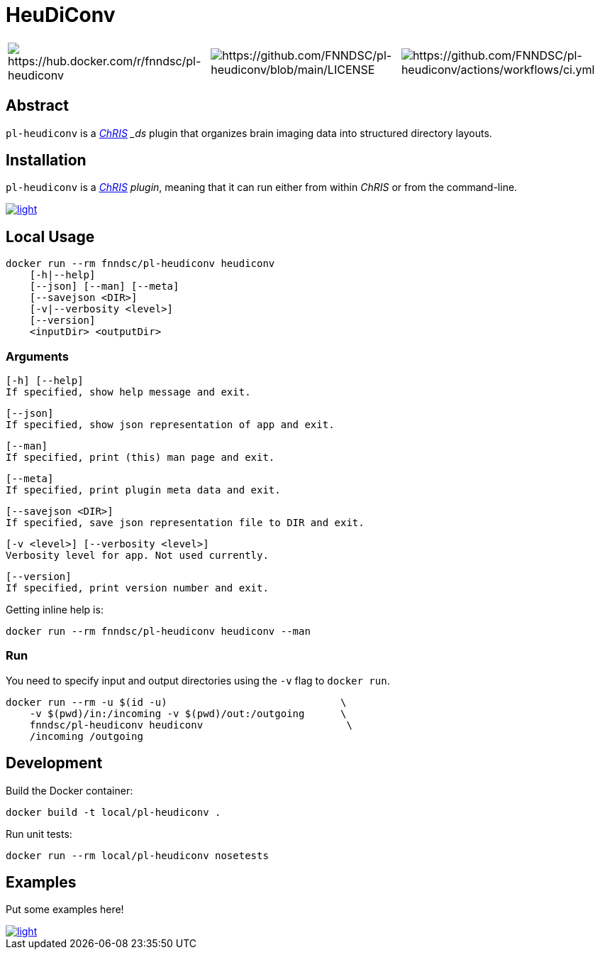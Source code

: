 # HeuDiConv

[%autowidth, cols="1,1,1", frame=none, grid=none]
|===
a|
image::https://img.shields.io/docker/v/fnndsc/pl-heudiconv?sort=semver[https://hub.docker.com/r/fnndsc/pl-heudiconv]
a|
image::https://img.shields.io/github/license/fnndsc/pl-heudiconv[https://github.com/FNNDSC/pl-heudiconv/blob/main/LICENSE]
a|
image::https://github.com/FNNDSC/pl-heudiconv/actions/workflows/ci.yml/badge.svg[https://github.com/FNNDSC/pl-heudiconv/actions/workflows/ci.yml]
|===

## Abstract

`pl-heudiconv` is a link:https://chrisproject.org/[_ChRIS^] _ds_ plugin that organizes brain imaging data into structured directory layouts.


## Installation

`pl-heudiconv` is a link:https://chrisproject.org/[_ChRIS^] plugin_, meaning that it can run either from within _ChRIS_ or from the command-line.

image::https://ipfs.babymri.org/ipfs/QmaQM9dUAYFjLVn3PpNTrpbKVavvSTxNLE5BocRCW1UoXG/light.png[link=https://chrisstore.co/plugin/pl-heudiconv]


## Local Usage

    docker run --rm fnndsc/pl-heudiconv heudiconv
        [-h|--help]
        [--json] [--man] [--meta]
        [--savejson <DIR>]
        [-v|--verbosity <level>]
        [--version]
        <inputDir> <outputDir>


### Arguments

    [-h] [--help]
    If specified, show help message and exit.

    [--json]
    If specified, show json representation of app and exit.

    [--man]
    If specified, print (this) man page and exit.

    [--meta]
    If specified, print plugin meta data and exit.

    [--savejson <DIR>]
    If specified, save json representation file to DIR and exit.

    [-v <level>] [--verbosity <level>]
    Verbosity level for app. Not used currently.

    [--version]
    If specified, print version number and exit.


Getting inline help is:

    docker run --rm fnndsc/pl-heudiconv heudiconv --man

### Run

You need to specify input and output directories using the `-v` flag to `docker run`.

    docker run --rm -u $(id -u)                             \
        -v $(pwd)/in:/incoming -v $(pwd)/out:/outgoing      \
        fnndsc/pl-heudiconv heudiconv                        \
        /incoming /outgoing


## Development

Build the Docker container:

    docker build -t local/pl-heudiconv .

Run unit tests:

    docker run --rm local/pl-heudiconv nosetests

## Examples

Put some examples here!

image::https://raw.githubusercontent.com/FNNDSC/cookiecutter-chrisapp/master/doc/assets/badge/light.png[link=https://chrisstore.co]
